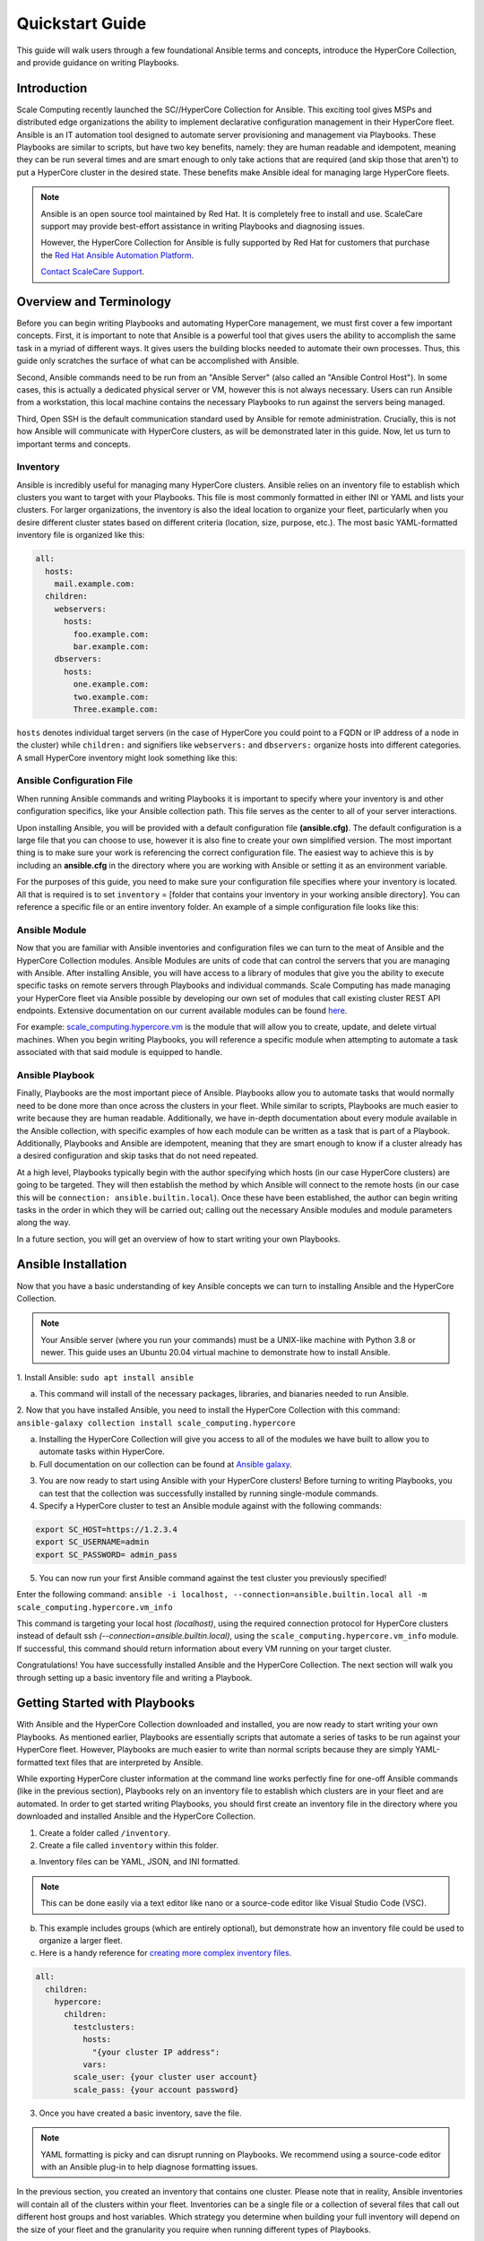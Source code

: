.. scale_computing.hypercore.quickstart:

****************
Quickstart Guide
****************

This guide will walk users through a few foundational Ansible terms and
concepts, introduce the HyperCore Collection, and provide guidance on
writing Playbooks.

Introduction
=============
Scale Computing recently launched the SC//HyperCore Collection for Ansible. This exciting tool gives MSPs and distributed edge
organizations the ability to implement declarative configuration
management in their HyperCore fleet. Ansible is an IT automation tool
designed to automate server provisioning and management via Playbooks.
These Playbooks are similar to scripts, but have two key benefits,
namely: they are human readable and idempotent, meaning they can be run
several times and are smart enough to only take actions that are
required (and skip those that aren't) to put a HyperCore cluster in the
desired state. These benefits make Ansible ideal for managing large
HyperCore fleets.

.. note::
   Ansible is an open source tool maintained by Red Hat. It is
   completely free to install and use. ScaleCare support may
   provide best-effort assistance in writing Playbooks and
   diagnosing issues. 

   However, the HyperCore Collection for Ansible is fully 
   supported by Red Hat for customers that purchase the 
   `Red Hat Ansible Automation Platform <https://www.ansible.com/products/automation-platform>`_.

   `Contact ScaleCare Support <https://www.scalecomputing.com/support>`_.

Overview and Terminology
========================

Before you can begin writing Playbooks and automating HyperCore
management, we must first cover a few important concepts. First, it is
important to note that Ansible is a powerful tool that gives users the
ability to accomplish the same task in a myriad of different ways. It
gives users the building blocks needed to automate their own processes.
Thus, this guide only scratches the surface of what can be accomplished
with Ansible.

Second, Ansible commands need to be run from an "Ansible Server" (also
called an "Ansible Control Host"). In some cases, this is actually a
dedicated physical server or VM, however this is not always necessary.
Users can run Ansible from a workstation, this local machine contains
the necessary Playbooks to run against the servers being managed.

Third, Open SSH is the default communication standard used by Ansible
for remote administration. Crucially, this is not how Ansible will
communicate with HyperCore clusters, as will be demonstrated later in
this guide. Now, let us turn to important terms and concepts.

Inventory
---------

Ansible is incredibly useful for managing many HyperCore clusters.
Ansible relies on an inventory file to establish which clusters you want
to target with your Playbooks. This file is most commonly formatted in
either INI or YAML and lists your clusters. For larger organizations,
the inventory is also the ideal location to organize your fleet,
particularly when you desire different cluster states based on different
criteria (location, size, purpose, etc.). The most basic YAML-formatted
inventory file is organized like this:

.. code-block:: yaml

   all:
     hosts:
       mail.example.com:
     children:
       webservers:
         hosts:
           foo.example.com:
           bar.example.com:
       dbservers:
         hosts:
           one.example.com:
           two.example.com:
           Three.example.com:

``hosts`` denotes individual target servers (in the case of HyperCore you
could point to a FQDN or IP address of a node in the cluster) while
``children:`` and signifiers like ``webservers:`` and ``dbservers:`` organize
hosts into different categories. A small HyperCore inventory might look
something like this:

.. image:: images/qs_inventory.png

Ansible Configuration File
---------------------------

When running Ansible commands and writing Playbooks it is important to
specify where your inventory is and other configuration specifics, like
your Ansible collection path. This file serves as the center to all of
your server interactions.

Upon installing Ansible, you will be provided with a default
configuration file **(ansible.cfg)**. The default configuration is a large
file that you can choose to use, however it is also fine to create your
own simplified version. The most important thing is to make sure your
work is referencing the correct configuration file. The easiest way to
achieve this is by including an **ansible.cfg** in the directory where you
are working with Ansible or setting it as an environment variable.

For the purposes of this guide, you need to make sure your configuration
file specifies where your inventory is located. All that is required is
to set ``inventory`` = [folder that contains your inventory in your working
ansible directory]. You can reference a specific file or an entire
inventory folder. An example of a simple configuration file looks like
this:

.. images: images/qs_configuration.png

Ansible Module
--------------

Now that you are familiar with Ansible inventories and configuration
files we can turn to the meat of Ansible and the HyperCore Collection
modules. Ansible Modules are units of code that can control the servers
that you are managing with Ansible. After installing Ansible, you will
have access to a library of modules that give you the ability to execute
specific tasks on remote servers through Playbooks and individual
commands. Scale Computing has made managing your HyperCore fleet via
Ansible possible by developing our own set of modules that call existing
cluster REST API endpoints. Extensive documentation on our current
available modules can be found
`here <https://galaxy.ansible.com/scale_computing/hypercore>`__.

For example: `scale_computing.hypercore.vm <https://scalecomputing.github.io/HyperCoreAnsibleCollection-docs/modules/vm.html>`_ 
is the module that will allow you to create, update, and delete virtual 
machines. When you begin writing Playbooks, you will reference a specific 
module when attempting to automate a task associated with that said module 
is equipped to handle.

Ansible Playbook
-----------------

Finally, Playbooks are the most important piece of Ansible. Playbooks
allow you to automate tasks that would normally need to be done more
than once across the clusters in your fleet. While similar to scripts,
Playbooks are much easier to write because they are human readable.
Additionally, we have in-depth documentation about every module
available in the Ansible collection, with specific examples of how each
module can be written as a task that is part of a Playbook.
Additionally, Playbooks and Ansible are idempotent, meaning that they
are smart enough to know if a cluster already has a desired
configuration and skip tasks that do not need repeated.

At a high level, Playbooks typically begin with the author specifying
which hosts (in our case HyperCore clusters) are going to be targeted.
They will then establish the method by which Ansible will connect to the
remote hosts (in our case this will be ``connection:
ansible.builtin.local``). Once these have been established, the author
can begin writing tasks in the order in which they will be carried out;
calling out the necessary Ansible modules and module parameters along
the way.

In a future section, you will get an overview of how to start writing
your own Playbooks.

Ansible Installation
====================

Now that you have a basic understanding of key Ansible concepts we can turn to installing Ansible and the HyperCore Collection. 

.. note:: 
   Your Ansible server (where you run your commands) must be a UNIX-like machine with Python 3.8 or newer. This guide uses an 
   Ubuntu 20.04 virtual machine to demonstrate how to install Ansible. 

1. Install Ansible: 
``sudo apt install ansible``

a. This command will install of the necessary packages, libraries, and bianaries needed to run Ansible. 

2. Now that you have installed Ansible, you need to install the HyperCore Collection with this command: 
``ansible-galaxy collection install scale_computing.hypercore``

a. Installing the HyperCore Collection will give you access to all of the modules we have built to allow you to automate tasks within HyperCore. 
    
b. Full documentation on our collection can be found at `Ansible galaxy <https://galaxy.ansible.com/scale_computing/hypercore>`_.

.. image:: images/qs_install1.png

3. You are now ready to start using Ansible with your HyperCore clusters! Before turning to writing Playbooks, you can test that the collection was successfully installed by running single-module commands. 

4. Specify a HyperCore cluster to test an Ansible module against with the following commands:

.. code-block:: shell

    export SC_HOST=https://1.2.3.4
    export SC_USERNAME=admin
    export SC_PASSWORD= admin_pass

.. image:: images/qs_install2.png

5. You can now run your first Ansible command against the test cluster you previously specified! 

Enter the following command:
``ansible -i localhost, --connection=ansible.builtin.local all -m scale_computing.hypercore.vm_info``

This command is targeting your local host *(localhost)*, using the required connection protocol for HyperCore clusters instead of default ssh *(--connection=ansible.builtin.local)*, using the ``scale_computing.hypercore.vm_info`` module. If successful, this command should return information about every VM running on your target cluster.

.. image: images/qs_install3.png

Congratulations! You have successfully installed Ansible and the HyperCore Collection. The next section will walk you through setting up a basic inventory file and writing a Playbook. 

Getting Started with Playbooks
==============================

With Ansible and the HyperCore Collection downloaded and installed, you are now ready to start writing your own Playbooks. As mentioned earlier, Playbooks are essentially scripts that automate a series of tasks to be run against your HyperCore fleet. However, Playbooks are much easier to write than normal scripts because they are simply YAML-formatted text files that are interpreted by Ansible. 

While exporting HyperCore cluster information at the command line works perfectly fine for one-off Ansible commands (like in the previous section), Playbooks rely on an inventory file to establish which clusters are in  your fleet and are automated. In order to get started writing Playbooks, you should first create an inventory file in the directory where you downloaded and installed Ansible and the HyperCore Collection.

1. Create a folder called ``/inventory``.

2. Create a file called ``inventory`` within this folder.

a. Inventory files can be YAML, JSON, and INI formatted.
 
.. note:: This can be done easily via a text editor like nano or a source-code editor like Visual Studio Code (VSC).
 
b. This example includes groups (which are entirely optional), but demonstrate how an inventory file could be used to organize a larger fleet. 

c. Here is a handy reference for `creating more complex inventory files <https://docs.ansible.com/ansible/2.5/user_guide/intro_inventory.html>`_.

.. code-block:: yaml

    all:
      children:
        hypercore:
          children:
            testclusters:
              hosts:
                "{your cluster IP address":
              vars:
            scale_user: {your cluster user account}
            scale_pass: {your account password}

3. Once you have created a basic inventory, save the file.
 
.. note:: YAML formatting is picky and can disrupt running on Playbooks. We recommend using a source-code editor with an Ansible plug-in to help diagnose formatting issues. 

In the previous section, you created an inventory that contains one cluster. Please note that in reality, Ansible inventories will contain all of the clusters within your fleet. Inventories can be a single file or a collection of several files that call out different host groups and host variables. Which strategy you determine when building your full inventory will depend on the size of your fleet and the granularity you require when running different types of Playbooks. 

Due to the flexibility of Ansible, you will also need to create an Ansible Configuration file to set your defaults, like calling out which inventory Ansible should reference. For the purposes of this guide, you only need to make sure your configuration file specifies that your inventory is equal to the folder that contains your inventory in your working Ansible directory. 

1. Create new file called ``ansible.cfg`` in the directory you are using for Ansible.

2. Open an editing tool and create the following:

.. image:: images/qs_gstarted.png

3. This file allows you to set basic Ansible defaults, more importantly, you are instructing Ansible to reference your ``inventory`` file that you created in the previous step. 

.. note:: This can be a full file path if you are referencing a specific file or simply call out the entire folder (if you are distributing your inventory amongst several files). In this case it does not really matter since you only have one file in your inventory folder. 

With basic inventory and ``ansbile.cfg`` files created, we can now begin writing Playbooks.
 
Writing Playbooks
==============================

This guide will now demonstrate how to create a Playbook that will create a VM on your test cluster.

1. Create a new file called ``simple_vm_create.yml`` in the directory you are using for Ansible.

2. Open an editing tool and begin your Playbook with the following:

.. image:: images/qs_wplaybooks1.png

.. note:: All YAML files, including Playbooks, begin with "---" and the information that specifies the purpose of the Playbook. This identifies host targets, whether to gather basic facts about the target hosts, and how Ansible will communicate with those targets. Remember, SSH is the default protocol used by Ansible, so when writing Playbooks with the HyperCore Collection, you should specify ``ansible.builtin.local``.

3. After specifying this information, you can start adding tasks to your Playbook

4. A few lines after your introduction block of test write 
``tasks:``.

	a. This line tells Ansible that the text below will outline specific actions to be performed. 
	
	b. ``tasks:`` should be lined up directly below ``gather_facts: False``

.. image:: images/qs_wplaybooks2.png

5. Each individual task in a Playbook shoule begin with ``- name:`` and a concise name that explains the purpose of that task. This name helps you understand what each task in a Playbook is attempting to accomplish. 

6. The next line specifies which module you are using from the HyperCore Collecction to archieve the task. Right now the HyperCore Collection contains 19 individual modules that facilitate actions related to workload lifecycle management.
   The best place to start with writing and formatting tasks using these modules is our `published documentation <https://galaxy.ansible.com/scale_computing/hypercore>`_.
   At this link, you will find clear explanations of what each module enables and examples on how to correctly write a task with each module.

.. image:: images/qs_wplaybooks3.png

7. For the purposes of this guide, you can reference the `scale_computing.hypercore.vm <https://scalecomputing.github.io/HyperCoreAnsibleCollection-docs/modules/vm.html>`_ module then copy and paste the example task for creating a VM into your Playbook.
   A valid `cloud_init user data <https://github.com/ScaleComputing/HyperCoreAnsibleCollection/blob/main/examples/cloud-init-user-data-example.yml>`_ sample file is available.

.. code-block:: yaml

    - name: Create and start the VM with disks, nics and boot devices set. Attach ISO onto the VM. Add cloud init data.
      scale_computing.hypercore.vm:
        vm_name: vm-integration-test-vm
        description: Demo VM
        state: present
        tags:
           - my-group
           - mytag1
           - mytag2
        memory: "{{ 512 MB | human_to_bytes }}"
        vcpu: 2
        attach_guest_tools_iso: true
        power_state: start
        force_reboot: true
        shutdown_timeout: "{{ '5 minutes' | community.general.to_time_unit('seconds') }}"
        disks:
          - type: virtio_disk
            disk_slot: 0
            size: "{{ '10.1 GB' | human_to_bytes }}"
          - type: ide_cdrom
            disk_slot: 0
            iso_name: TinyCore-current.iso
        nics:
          - vlan: 0
            type: RTL8139
        boot_devices:
          - type: virtio_disk
            disk_slot: 0
          - type: nic
            nic_vlan: 0
        cloud_init:
          user_data: |
            #cloud-config
            valid:
            - yaml: 1
            - expression: 2
          meta_data: "{{ lookup('file', 'cloud-init-user-data-example.yml') }}"
    register: result

8. After copying and pasting the task into your editor of choice you only need to make a few changes to run the Playbook.

a. First, directly under ``scale_computing.hypercore.vm:``, insert a new code block that looks like this:

.. image:: images/qs_wplaybooks4.png
   :alt: This is how we tell the Playbook to reference our inventory file and includes our target host and the variables for HyperCore user and password.
 
b. Second, delete the following section entirely:

.. code-block:: yaml

   cloud_init:
     user_data:
       #cloud-config
	  valid:
      - yaml: 1
      - expression: 2
    meta_data: "{{ lookup('file', 'cloud-init-user-data-example.yml') }}"

c. This portion of the task facilitates passing configuration information to a cloud image for automatic in-guest customization via cloud-init, which is out of the scope of this guide. 

.. note:: ``attach_guest_tools_iso: true`` will not attach Scale Computing guest tools in this example because we are deploying a Linux VM. The current collection only supports attaching the guest tools for Windows machines. 

9. Once these changes have been made, you can go through and edit all of the VM settings to your liking. Ultimately, your Playbook should look like this:

.. image:: images/qs_wplaybooks5.png

At this point you can save your Playbook in your working Ansible directory and test it against your cluster. 

10. Using the command line of your Ansible server type the following:

.. code-block:: shell

    ansible-playbook -i /path/to/your/inventory.yml/path/to/your/playbook.yml

a. For example, my command looks like this:

.. code-block:: shell

    ansible-playbook -i /Users/metchason/ansible_collections/scale_computing/hypercore/inventory/inventory.yml 
    /Users/metchason/ansible_collections/scale_computing/hypercore/Mitch_Playbooks/windows_template_deploy.yml

b. If successful, you will see an output at the command line that looks like this, as well as a new VM running on your cluster (or clusters).

.. image: images/qs_wplaybooks6.png

11. Finally, if you want to test Ansible's idempotency you can re-run the exact same Playbook again with no changes. As long as you haven't changed anything about the VM, Ansible will be able to see that the VM you desire is already on the cluster and skip creating a new one. The result is called out as ``ok`` in the play recap. 

.. image:: images/qs_wplaybooks7.png

Conclusion
==========

Congratulations, you now have a working understanding of how to get started with the HyperCore Collection for Ansible. With these fundamentals in place, you can start to write Playbooks that 
automate several tasks. Remember, our documentation that can be accessed via `Ansible Galaxy <https://galaxy.ansible.com/scale_computing/hypercore>`__ is a great place to start when writing new tasks and using new modules. As a good rule of thumb, 
if you find that you're needing to manually accomplish the same task across your fleet of HyperCore clusters you likely have a great opportunity to automate said task with Ansible.

Feedback & Support
==================

Document Feedback
-----------------
Scale Computing welcomes your suggestions for improving our documentation. Please send your feedback to `documentation@scalecomputing.com <documentation@scalecomputing.com>`__.

Technical Support and Resources
-------------------------------
There are many technical support resources available for use. Access this document, and many others, at `Scale Computing Support <http://www.scalecomputing.com/support/login/>`_

	`Partner Portal - Partner and Distributor use only <https://partners.scalecomputing.com/English/>`_

	`User Community - Customer focused, including our online forum <https://community.scalecomputing.com/s/>`_
